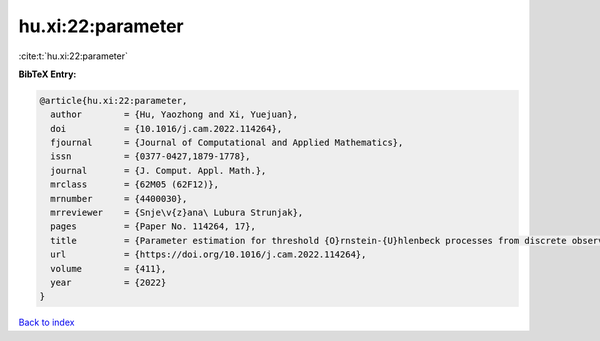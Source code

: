 hu.xi:22:parameter
==================

:cite:t:`hu.xi:22:parameter`

**BibTeX Entry:**

.. code-block:: bibtex

   @article{hu.xi:22:parameter,
     author        = {Hu, Yaozhong and Xi, Yuejuan},
     doi           = {10.1016/j.cam.2022.114264},
     fjournal      = {Journal of Computational and Applied Mathematics},
     issn          = {0377-0427,1879-1778},
     journal       = {J. Comput. Appl. Math.},
     mrclass       = {62M05 (62F12)},
     mrnumber      = {4400030},
     mrreviewer    = {Snje\v{z}ana\ Lubura Strunjak},
     pages         = {Paper No. 114264, 17},
     title         = {Parameter estimation for threshold {O}rnstein-{U}hlenbeck processes from discrete observations},
     url           = {https://doi.org/10.1016/j.cam.2022.114264},
     volume        = {411},
     year          = {2022}
   }

`Back to index <../By-Cite-Keys.html>`_
